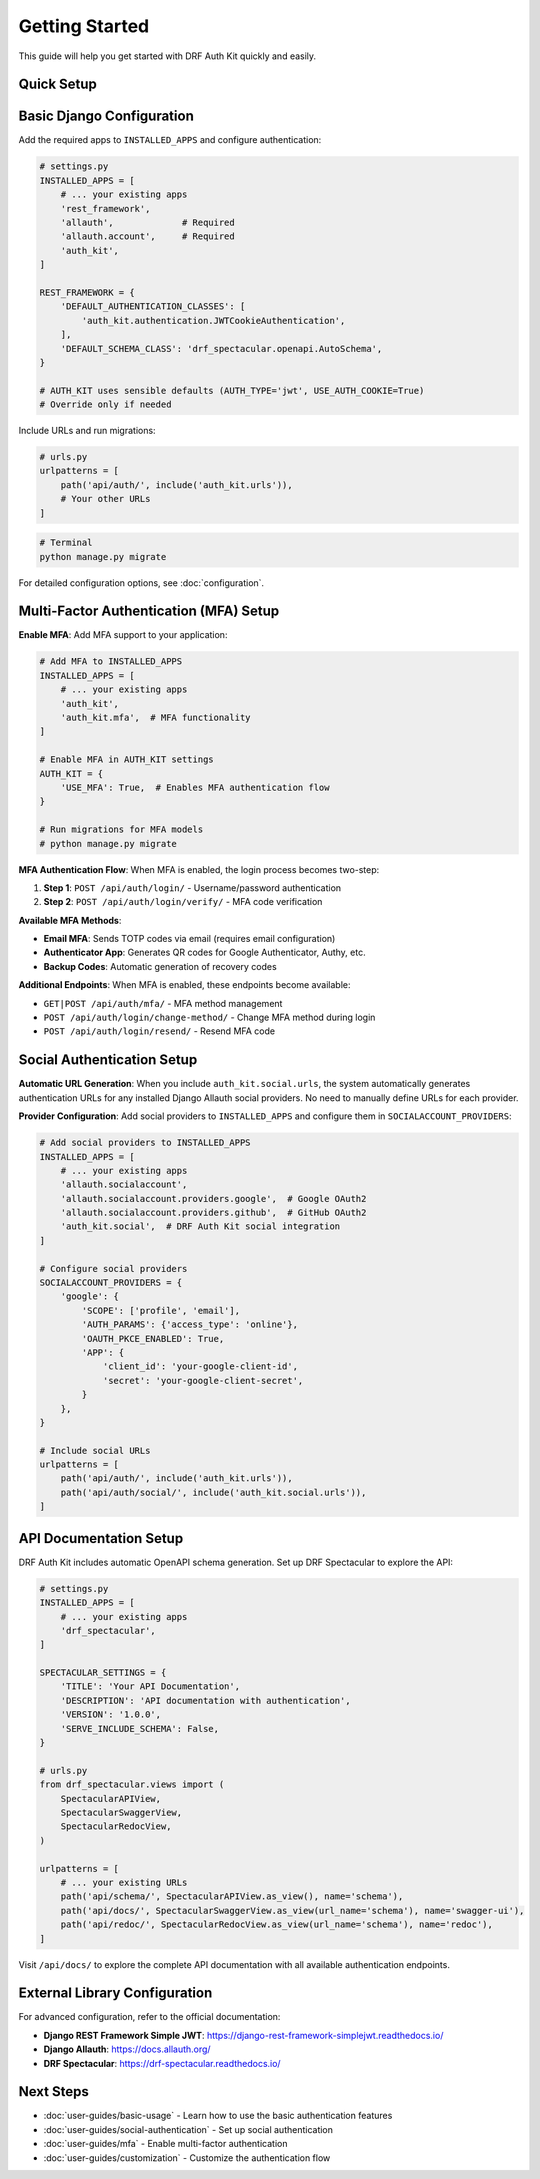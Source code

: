 Getting Started
===============

This guide will help you get started with DRF Auth Kit quickly and easily.

Quick Setup
-----------

Basic Django Configuration
---------------------------

Add the required apps to ``INSTALLED_APPS`` and configure authentication:

.. code-block:: python

    # settings.py
    INSTALLED_APPS = [
        # ... your existing apps
        'rest_framework',
        'allauth',             # Required
        'allauth.account',     # Required
        'auth_kit',
    ]

    REST_FRAMEWORK = {
        'DEFAULT_AUTHENTICATION_CLASSES': [
            'auth_kit.authentication.JWTCookieAuthentication',
        ],
        'DEFAULT_SCHEMA_CLASS': 'drf_spectacular.openapi.AutoSchema',
    }

    # AUTH_KIT uses sensible defaults (AUTH_TYPE='jwt', USE_AUTH_COOKIE=True)
    # Override only if needed

Include URLs and run migrations:

.. code-block:: python

    # urls.py
    urlpatterns = [
        path('api/auth/', include('auth_kit.urls')),
        # Your other URLs
    ]

.. code-block:: bash

    # Terminal
    python manage.py migrate

For detailed configuration options, see :doc:`configuration`.

Multi-Factor Authentication (MFA) Setup
----------------------------------------

**Enable MFA**: Add MFA support to your application:

.. code-block:: python

    # Add MFA to INSTALLED_APPS
    INSTALLED_APPS = [
        # ... your existing apps
        'auth_kit',
        'auth_kit.mfa',  # MFA functionality
    ]

    # Enable MFA in AUTH_KIT settings
    AUTH_KIT = {
        'USE_MFA': True,  # Enables MFA authentication flow
    }

    # Run migrations for MFA models
    # python manage.py migrate

**MFA Authentication Flow**: When MFA is enabled, the login process becomes two-step:

1. **Step 1**: ``POST /api/auth/login/`` - Username/password authentication
2. **Step 2**: ``POST /api/auth/login/verify/`` - MFA code verification

**Available MFA Methods**:

- **Email MFA**: Sends TOTP codes via email (requires email configuration)
- **Authenticator App**: Generates QR codes for Google Authenticator, Authy, etc.
- **Backup Codes**: Automatic generation of recovery codes

**Additional Endpoints**: When MFA is enabled, these endpoints become available:

- ``GET|POST /api/auth/mfa/`` - MFA method management
- ``POST /api/auth/login/change-method/`` - Change MFA method during login
- ``POST /api/auth/login/resend/`` - Resend MFA code

Social Authentication Setup
----------------------------

**Automatic URL Generation**: When you include ``auth_kit.social.urls``, the system automatically generates authentication URLs for any installed Django Allauth social providers. No need to manually define URLs for each provider.

**Provider Configuration**: Add social providers to ``INSTALLED_APPS`` and configure them in ``SOCIALACCOUNT_PROVIDERS``:

.. code-block:: python

    # Add social providers to INSTALLED_APPS
    INSTALLED_APPS = [
        # ... your existing apps
        'allauth.socialaccount',
        'allauth.socialaccount.providers.google',  # Google OAuth2
        'allauth.socialaccount.providers.github',  # GitHub OAuth2
        'auth_kit.social',  # DRF Auth Kit social integration
    ]

    # Configure social providers
    SOCIALACCOUNT_PROVIDERS = {
        'google': {
            'SCOPE': ['profile', 'email'],
            'AUTH_PARAMS': {'access_type': 'online'},
            'OAUTH_PKCE_ENABLED': True,
            'APP': {
                'client_id': 'your-google-client-id',
                'secret': 'your-google-client-secret',
            }
        },
    }

    # Include social URLs
    urlpatterns = [
        path('api/auth/', include('auth_kit.urls')),
        path('api/auth/social/', include('auth_kit.social.urls')),
    ]

API Documentation Setup
------------------------

DRF Auth Kit includes automatic OpenAPI schema generation. Set up DRF Spectacular to explore the API:

.. code-block:: python

    # settings.py
    INSTALLED_APPS = [
        # ... your existing apps
        'drf_spectacular',
    ]

    SPECTACULAR_SETTINGS = {
        'TITLE': 'Your API Documentation',
        'DESCRIPTION': 'API documentation with authentication',
        'VERSION': '1.0.0',
        'SERVE_INCLUDE_SCHEMA': False,
    }

    # urls.py
    from drf_spectacular.views import (
        SpectacularAPIView,
        SpectacularSwaggerView,
        SpectacularRedocView,
    )

    urlpatterns = [
        # ... your existing URLs
        path('api/schema/', SpectacularAPIView.as_view(), name='schema'),
        path('api/docs/', SpectacularSwaggerView.as_view(url_name='schema'), name='swagger-ui'),
        path('api/redoc/', SpectacularRedocView.as_view(url_name='schema'), name='redoc'),
    ]

Visit ``/api/docs/`` to explore the complete API documentation with all available authentication endpoints.

External Library Configuration
-------------------------------

For advanced configuration, refer to the official documentation:

- **Django REST Framework Simple JWT**: https://django-rest-framework-simplejwt.readthedocs.io/
- **Django Allauth**: https://docs.allauth.org/
- **DRF Spectacular**: https://drf-spectacular.readthedocs.io/

Next Steps
----------

- :doc:`user-guides/basic-usage` - Learn how to use the basic authentication features
- :doc:`user-guides/social-authentication` - Set up social authentication
- :doc:`user-guides/mfa` - Enable multi-factor authentication
- :doc:`user-guides/customization` - Customize the authentication flow
